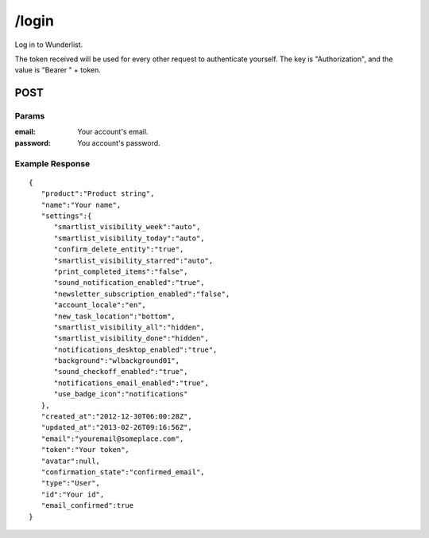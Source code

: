 /login
======

Log in to Wunderlist.

The token received will be used for every other request to authenticate yourself.
The key is "Authorization", and the value is "Bearer " + token.

POST
----
Params
""""""
:email: Your account's email.
:password: You account's password.

Example Response
""""""""""""""""
::

    {
       "product":"Product string",
       "name":"Your name",
       "settings":{
          "smartlist_visibility_week":"auto",
          "smartlist_visibility_today":"auto",
          "confirm_delete_entity":"true",
          "smartlist_visibility_starred":"auto",
          "print_completed_items":"false",
          "sound_notification_enabled":"true",
          "newsletter_subscription_enabled":"false",
          "account_locale":"en",
          "new_task_location":"bottom",
          "smartlist_visibility_all":"hidden",
          "smartlist_visibility_done":"hidden",
          "notifications_desktop_enabled":"true",
          "background":"wlbackground01",
          "sound_checkoff_enabled":"true",
          "notifications_email_enabled":"true",
          "use_badge_icon":"notifications"
       },
       "created_at":"2012-12-30T06:00:28Z",
       "updated_at":"2013-02-26T09:16:56Z",
       "email":"youremail@someplace.com",
       "token":"Your token",
       "avatar":null,
       "confirmation_state":"confirmed_email",
       "type":"User",
       "id":"Your id",
       "email_confirmed":true
    }
